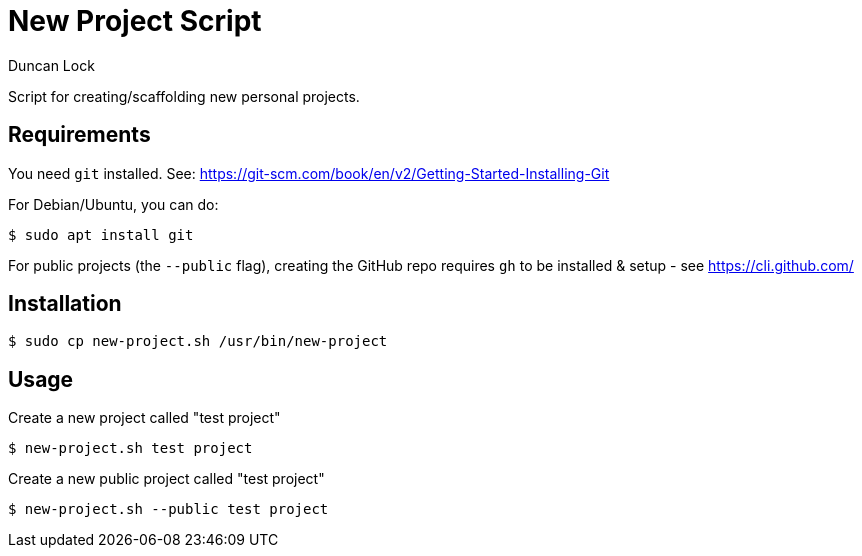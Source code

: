 # New Project Script
:author: Duncan Lock

Script for creating/scaffolding new personal projects.

## Requirements

You need `git` installed. See: https://git-scm.com/book/en/v2/Getting-Started-Installing-Git

For Debian/Ubuntu, you can do:

```shell
$ sudo apt install git
```

For public projects (the `--public` flag), creating the GitHub repo requires `gh` to be installed & setup - see https://cli.github.com/

## Installation

```shell
$ sudo cp new-project.sh /usr/bin/new-project
```

## Usage

Create a new project called "test project"

```shell
$ new-project.sh test project
```
  
Create a new public project called "test project"

```shell
$ new-project.sh --public test project
```